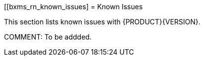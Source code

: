 
[[bxms_rn_known_issues]
= Known Issues

This section lists known issues with {PRODUCT}{VERSION}.

COMMENT: To be addded.

